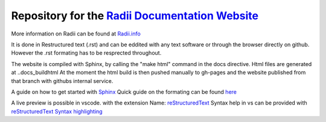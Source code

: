 *****************************************************************************************************
Repository for the `Radii Documentation Website <https://gramaziokohler.github.io/radii_docs/>`_
*****************************************************************************************************

More information on Radii can be found at `<Radii.info>`_


It is done in Restructured text (.rst) and can be eddited with any text software or through the browser directly on github. However the .rst formating has to be resprected throughout.

The website is compiled with Sphinx, by calling the "make html" command in the \docs directive. Html files are generated at ..\docs\_build\html
At the moment the html build is then pushed  manually to gh-pages and the website published from that branch with githubs internal service. 

A guide on how to get started with `Sphinx <https://www.sphinx-doc.org/en/master/usage/quickstart.html>`_
Quick guide on the formating can be found `here <https://docutils.sourceforge.io/docs/user/rst/quickref.html#contents>`_


A live preview is possible in vscode. with the extension Name: 
`reStructuredText <https://marketplace.visualstudio.com/items?itemName=lextudio.restructuredtext>`_
Syntax help in vs can be provided with `reStructuredText Syntax highlighting <https://marketplace.visualstudio.com/items?itemName=trond-snekvik.simple-rst>`_  

